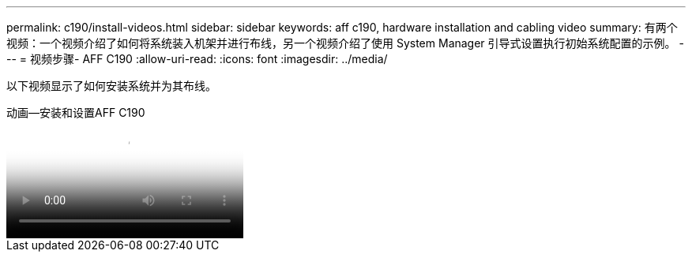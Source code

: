 ---
permalink: c190/install-videos.html 
sidebar: sidebar 
keywords: aff c190, hardware installation and cabling video 
summary: 有两个视频：一个视频介绍了如何将系统装入机架并进行布线，另一个视频介绍了使用 System Manager 引导式设置执行初始系统配置的示例。 
---
= 视频步骤- AFF C190
:allow-uri-read: 
:icons: font
:imagesdir: ../media/


[role="lead"]
以下视频显示了如何安装系统并为其布线。

.动画—安装和设置AFF C190
video::fe034f33-a4bf-4834-9004-ab1f014a2787[panopto]